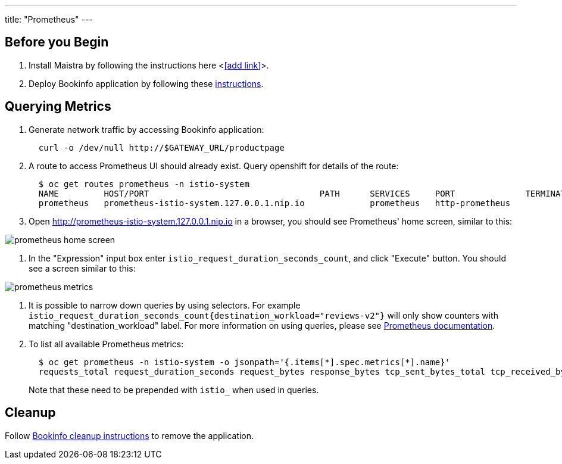 ---
title: "Prometheus"
---

:imagesdir: ../

Before you Begin
----------------

. Install Maistra by following the instructions here <<<add link>>>.
. Deploy Bookinfo application by following these link:../bookinfo[instructions].  


Querying Metrics
----------------

. Generate network traffic by accessing Bookinfo application:
+
```
  curl -o /dev/null http://$GATEWAY_URL/productpage
```

. A route to access Prometheus UI should already exist. Query openshift for details of the route:
+
```
  $ oc get routes prometheus -n istio-system
  NAME         HOST/PORT                                  PATH      SERVICES     PORT              TERMINATION   WILDCARD
  prometheus   prometheus-istio-system.127.0.0.1.nip.io             prometheus   http-prometheus                 None
```

. Open http://prometheus-istio-system.127.0.0.1.nip.io in a browser, you should see Prometheus' home screen, similar to this:

image::prometheus-home-screen.png[]


. In the "Expression" input box enter `istio_request_duration_seconds_count`, and click "Execute" button. You should see a screen similar to this:

image::prometheus-metrics.png[]


. It is possible to narrow down queries by using selectors. For example `istio_request_duration_seconds_count{destination_workload="reviews-v2"}` will only show counters with matching "destination_workload" label. For more information on using queries, please see link:https://prometheus.io/docs/prometheus/latest/querying/basics/#instant-vector-selectors[Prometheus documentation].


. To list all available Prometheus metrics:
+
```
  $ oc get prometheus -n istio-system -o jsonpath='{.items[*].spec.metrics[*].name}'
  requests_total request_duration_seconds request_bytes response_bytes tcp_sent_bytes_total tcp_received_bytes_total
```
Note that these need to be prepended with `istio_` when used in queries.   

Cleanup
-------

Follow link:../bookinfo/#cleanup[Bookinfo cleanup instructions] to remove the application. 
